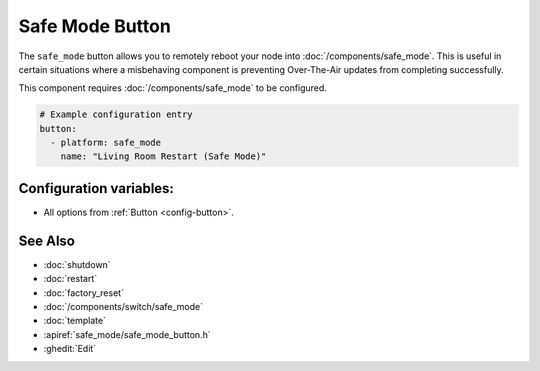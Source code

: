 Safe Mode Button
================

.. seo::
    :description: Instructions for setting up buttons that can remotely reboot the ESP in ESPHome into safe mode.
    :image: restart.svg

The ``safe_mode`` button allows you to remotely reboot your node into :doc:`/components/safe_mode`. This is useful in certain situations
where a misbehaving component is preventing Over-The-Air updates from completing successfully.

This component requires :doc:`/components/safe_mode` to be configured.

.. figure:: images/safemode-ui.png
    :align: center
    :width: 80.0%

.. code-block:: yaml

    # Example configuration entry
    button:
      - platform: safe_mode
        name: "Living Room Restart (Safe Mode)"

Configuration variables:
------------------------

- All options from :ref:`Button <config-button>`.

See Also
--------

- :doc:`shutdown`
- :doc:`restart`
- :doc:`factory_reset`
- :doc:`/components/switch/safe_mode`
- :doc:`template`
- :apiref:`safe_mode/safe_mode_button.h`
- :ghedit:`Edit`
